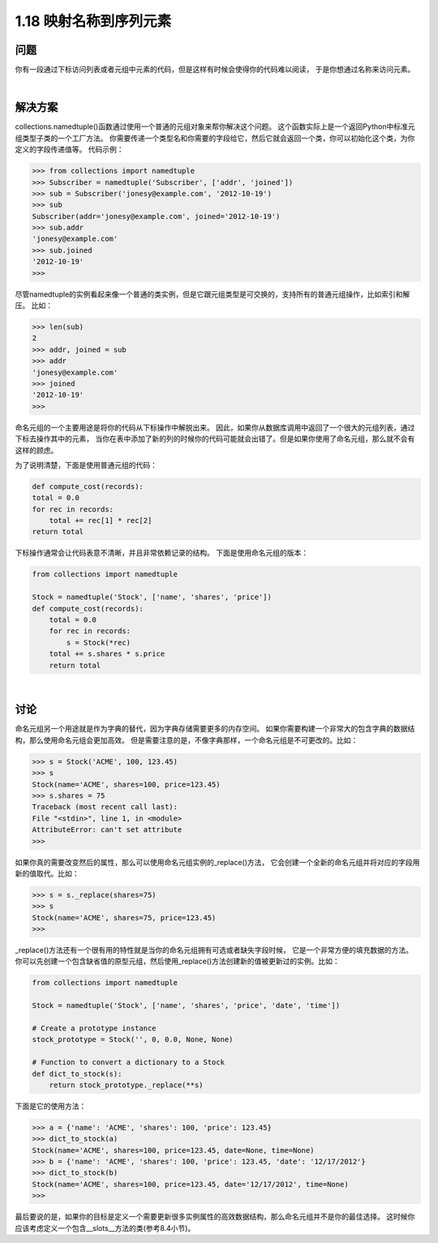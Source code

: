 ================================
1.18 映射名称到序列元素
================================

----------
问题
----------
你有一段通过下标访问列表或者元组中元素的代码，但是这样有时候会使得你的代码难以阅读，
于是你想通过名称来访问元素。

|

----------
解决方案
----------
collections.namedtuple()函数通过使用一个普通的元组对象来帮你解决这个问题。
这个函数实际上是一个返回Python中标准元组类型子类的一个工厂方法。
你需要传递一个类型名和你需要的字段给它，然后它就会返回一个类，你可以初始化这个类，为你定义的字段传递值等。
代码示例：

.. code-block:: python

    >>> from collections import namedtuple
    >>> Subscriber = namedtuple('Subscriber', ['addr', 'joined'])
    >>> sub = Subscriber('jonesy@example.com', '2012-10-19')
    >>> sub
    Subscriber(addr='jonesy@example.com', joined='2012-10-19')
    >>> sub.addr
    'jonesy@example.com'
    >>> sub.joined
    '2012-10-19'
    >>>

尽管namedtuple的实例看起来像一个普通的类实例，但是它跟元组类型是可交换的，支持所有的普通元组操作，比如索引和解压。
比如：

.. code-block:: python

    >>> len(sub)
    2
    >>> addr, joined = sub
    >>> addr
    'jonesy@example.com'
    >>> joined
    '2012-10-19'
    >>>

命名元组的一个主要用途是将你的代码从下标操作中解脱出来。
因此，如果你从数据库调用中返回了一个很大的元组列表，通过下标去操作其中的元素，
当你在表中添加了新的列的时候你的代码可能就会出错了。但是如果你使用了命名元组，那么就不会有这样的顾虑。

为了说明清楚，下面是使用普通元组的代码：

.. code-block:: python

    def compute_cost(records):
    total = 0.0
    for rec in records:
        total += rec[1] * rec[2]
    return total

下标操作通常会让代码表意不清晰，并且非常依赖记录的结构。
下面是使用命名元组的版本：

.. code-block:: python

    from collections import namedtuple

    Stock = namedtuple('Stock', ['name', 'shares', 'price'])
    def compute_cost(records):
        total = 0.0
        for rec in records:
            s = Stock(*rec)
        total += s.shares * s.price
        return total

|

----------
讨论
----------
命名元组另一个用途就是作为字典的替代，因为字典存储需要更多的内存空间。
如果你需要构建一个非常大的包含字典的数据结构，那么使用命名元组会更加高效。
但是需要注意的是，不像字典那样，一个命名元组是不可更改的。比如：

.. code-block:: python

    >>> s = Stock('ACME', 100, 123.45)
    >>> s
    Stock(name='ACME', shares=100, price=123.45)
    >>> s.shares = 75
    Traceback (most recent call last):
    File "<stdin>", line 1, in <module>
    AttributeError: can't set attribute
    >>>

如果你真的需要改变然后的属性，那么可以使用命名元组实例的_replace()方法，
它会创建一个全新的命名元组并将对应的字段用新的值取代。比如：

.. code-block:: python

    >>> s = s._replace(shares=75)
    >>> s
    Stock(name='ACME', shares=75, price=123.45)
    >>>

_replace()方法还有一个很有用的特性就是当你的命名元组拥有可选或者缺失字段时候，
它是一个非常方便的填充数据的方法。
你可以先创建一个包含缺省值的原型元组，然后使用_replace()方法创建新的值被更新过的实例。比如：

.. code-block:: python

    from collections import namedtuple

    Stock = namedtuple('Stock', ['name', 'shares', 'price', 'date', 'time'])

    # Create a prototype instance
    stock_prototype = Stock('', 0, 0.0, None, None)

    # Function to convert a dictionary to a Stock
    def dict_to_stock(s):
        return stock_prototype._replace(**s)

下面是它的使用方法：

.. code-block:: python

    >>> a = {'name': 'ACME', 'shares': 100, 'price': 123.45}
    >>> dict_to_stock(a)
    Stock(name='ACME', shares=100, price=123.45, date=None, time=None)
    >>> b = {'name': 'ACME', 'shares': 100, 'price': 123.45, 'date': '12/17/2012'}
    >>> dict_to_stock(b)
    Stock(name='ACME', shares=100, price=123.45, date='12/17/2012', time=None)
    >>>

最后要说的是，如果你的目标是定义一个需要更新很多实例属性的高效数据结构，那么命名元组并不是你的最佳选择。
这时候你应该考虑定义一个包含__slots__方法的类(参考8.4小节)。

